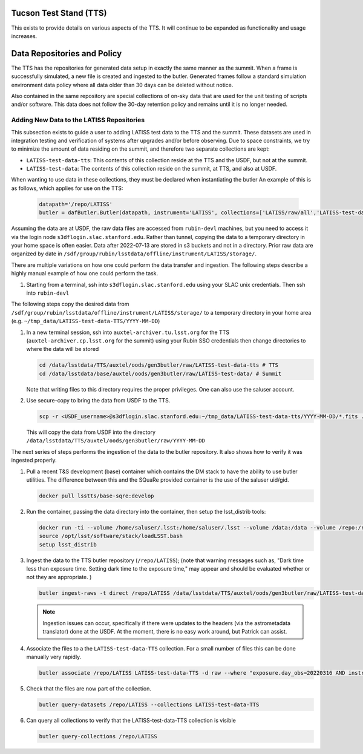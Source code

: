 .. Review the README in this directory on instructions to contribute.
.. Static objects, such as figures, should be stored in the _static directory. Review the _static/README in this file's directory on instructions to contribute.
.. Do not remove the comments that describe each section. They are included to provide guidance to contributors.
.. Do not remove other content provided in the templates, such as a section. Instead, comment out the content and include comments to explain the situation. For example:
    - If a section within the template is not needed, comment out the section title and label reference. Do not delete the expected section title, reference or related comments provided from the template.
    - If a file cannot include a title (surrounded by ampersands (#)), comment out the title from the template and include a comment explaining why this is implemented (in addition to applying the ``title`` directive).

.. This is the label that can be used as for cross referencing this file.
.. Recommended format is "Directory Name"-"Title Name"  -- Spaces should be replaced by hyphens.
.. _Tucson-Test_Stand:
.. Each section should includes a label for cross referencing to a given area.
.. Recommended format for all labels is "Title Name"-"Section Name" -- Spaces should be replaced by hyphens.
.. To reference a label that isn't associated with an reST object such as a title or figure, you must include the link an explicit title using the syntax :ref:`link text <label-name>`.
.. An error will alert you of identical labels during the build process.

#######################
Tucson Test Stand (TTS)
#######################


This exists to provide details on various aspects of the TTS.
It will continue to be expanded as functionality and usage increases. 

############################
Data Repositories and Policy
############################

The TTS has the repositories for generated data setup in exactly the same manner as the summit.
When a frame is successfully simulated, a new file is created and ingested to the butler.
Generated frames follow a standard simulation environment data policy where all data older than 30 days can be deleted without notice. 

Also contained in the same repository are special collections of on-sky data that are used for the unit testing of scripts and/or software.
This data does not follow the 30-day retention policy and remains until it is no longer needed.

.. _Tucson-Test_Stand-New-LATISS-data:

Adding New Data to the LATISS Repositories
------------------------------------------

This subsection exists to guide a user to adding LATISS test data to the TTS and the summit.
These datasets are used in integration testing and verification of systems after upgrades and/or before observing.
Due to space constraints, we try to minimize the amount of data residing on the summit, and therefore two separate collections are kept:

- ``LATISS-test-data-tts``: This contents of this collection reside at the TTS and the USDF, but not at the summit.
- ``LATISS-test-data``: The contents of this collection reside on the summit, at TTS, and also at USDF.

When wanting to use data in these collections, they must be declared when instantiating the butler
An example of this is as follows, which applies for use on the TTS:

   .. code-block:: python
      
      datapath='/repo/LATISS'
      butler = dafButler.Butler(datapath, instrument='LATISS', collections=['LATISS/raw/all','LATISS-test-data, LATISS-test-data-tts'])


Assuming the data are at USDF, the raw data files are accessed from ``rubin-devl`` machines, but you need to access it via the login node ``s3dflogin.slac.stanford.edu``.
Rather than tunnel, copying the data to a temporary directory in your home space is often easier.
Data after 2022-07-13 are stored in s3 buckets and not in a directory.
Prior raw data are organized by date in ``/sdf/group/rubin/lsstdata/offline/instrument/LATISS/storage/``.

There are multiple variations on how one could perform the data transfer and ingestion.
The following steps describe a highly manual example of how one could perform the task. 

#. Starting from a terminal, ssh into ``s3dflogin.slac.stanford.edu`` using your SLAC unix credentials.
   Then ssh into ``rubin-devl``

The following steps copy the desired data from ``/sdf/group/rubin/lsstdata/offline/instrument/LATISS/storage/`` to a temporary directory in your home area (e.g. ``~/tmp_data/LATISS-test-data-TTS/YYYY-MM-DD``)

#. In a new terminal session, ssh into ``auxtel-archiver.tu.lsst.org`` for the TTS (``auxtel-archiver.cp.lsst.org`` for the summit) using your Rubin SSO credentials then change directories to where the data will be stored

   .. code-block:: bash
      
      cd /data/lsstdata/TTS/auxtel/oods/gen3butler/raw/LATISS-test-data-tts # TTS
      cd /data/lsstdata/base/auxtel/oods/gen3butler/raw/LATISS-test-data/ # Summit

   Note that writing files to this directory requires the proper privileges.
   One can also use the saluser account.

#. Use secure-copy to bring the data from USDF to the TTS.

   .. code-block:: bash

      scp -r <USDF_username>@s3dflogin.slac.stanford.edu:~/tmp_data/LATISS-test-data-tts/YYYY-MM-DD/*.fits .
   
   This will copy the data from USDF into the directory ``/data/lsstdata/TTS/auxtel/oods/gen3butler/raw/YYYY-MM-DD``


The next series of steps performs the ingestion of the data to the butler repository.
It also shows how to verify it was ingested properly.

#. Pull a recent T&S development (base) container which contains the DM stack to have the ability to use butler utilities.
   The difference between this and the SQuaRe provided container is the use of the saluser uid/gid.

   .. code-block:: bash

      docker pull lsstts/base-sqre:develop

#. Run the container, passing the data directory into the container, then setup the lsst_distrib tools:

   .. code-block:: bash

      docker run -ti --volume /home/saluser/.lsst:/home/saluser/.lsst --volume /data:/data --volume /repo:/repo lsstts/base-sqre:develop
      source /opt/lsst/software/stack/loadLSST.bash
      setup lsst_distrib

#. Ingest the data to the TTS butler repository (``/repo/LATISS``); (note that warning messages such as, "Dark time less than exposure time. 
   Setting dark time to the exposure time," may appear and should be evaluated whether or not they are appropriate. )

   .. code-block:: bash

      butler ingest-raws -t direct /repo/LATISS /data/lsstdata/TTS/auxtel/oods/gen3butler/raw/LATISS-test-data-tts/2022*

   .. note::

      Ingestion issues can occur, specifically if there were updates to the headers (via the astrometadata translator) done at the USDF.
      At the moment, there is no easy work around, but Patrick can assist.

#. Associate the files to a the ``LATISS-test-data-TTS`` collection.
   For a small number of files this can be done manually very rapidly.

   .. code-block:: bash

      butler associate /repo/LATISS LATISS-test-data-TTS -d raw --where "exposure.day_obs=20220316 AND instrument='LATISS'"

#. Check that the files are now part of the collection.

   .. code-block:: bash

      butler query-datasets /repo/LATISS --collections LATISS-test-data-TTS

#. Can query all collections to verify that the LATISS-test-data-TTS collection is visible 

   .. code-block:: bash
      
      butler query-collections /repo/LATISS

